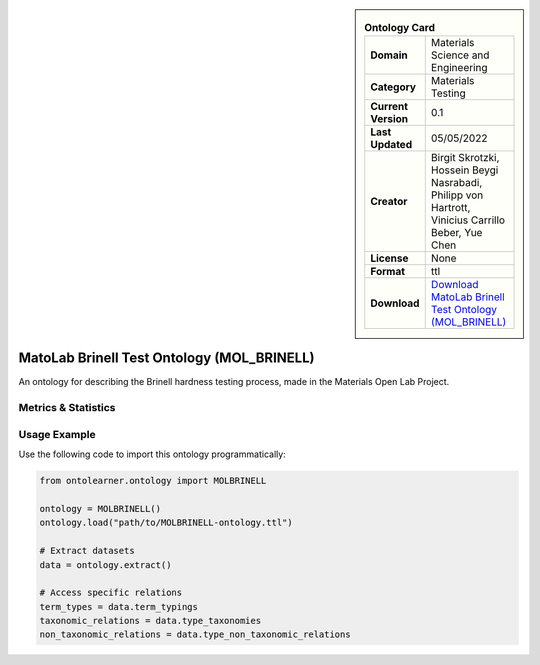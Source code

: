 

.. sidebar::

    .. list-table:: **Ontology Card**
       :header-rows: 0

       * - **Domain**
         - Materials Science and Engineering
       * - **Category**
         - Materials Testing
       * - **Current Version**
         - 0.1
       * - **Last Updated**
         - 05/05/2022
       * - **Creator**
         - Birgit Skrotzki, Hossein Beygi Nasrabadi, Philipp von Hartrott, Vinicius Carrillo Beber, Yue Chen
       * - **License**
         - None
       * - **Format**
         - ttl
       * - **Download**
         - `Download MatoLab Brinell Test Ontology (MOL_BRINELL) <https://matportal.org/ontologies/MOL_BRINELL>`_

MatoLab Brinell Test Ontology (MOL_BRINELL)
========================================================================================================

An ontology for describing the Brinell hardness testing process, made in the Materials Open Lab Project.

Metrics & Statistics
--------------------------

.. tab:: Graph


    .. list-table:: Graph Statistics
        :widths: 50 50
        :header-rows: 0

        * - **Total Nodes**
          - 3648
        * - **Total Edges**
          - 16347
        * - **Root Nodes**
          - 29
        * - **Leaf Nodes**
          - 308
    ::


.. tab:: Coverage


    .. list-table:: Knowledge Coverage Statistics
        :widths: 50 50
        :header-rows: 0

        * - **Classes**
          - 37
        * - **Individuals**
          - 3053
        * - **Properties**
          - 21

    ::

.. tab:: Hierarchy


    .. list-table:: Hierarchical Metrics
        :widths: 50 50
        :header-rows: 0

        * - **Maximum Depth**
          - 2
        * - **Minimum Depth**
          - 0
        * - **Average Depth**
          - 0.26
        * - **Depth Variance**
          - 0.25
    ::


.. tab:: Breadth


    .. list-table:: Breadth Metrics
        :widths: 50 50
        :header-rows: 0

        * - **Maximum Breadth**
          - 29
        * - **Minimum Breadth**
          - 1
        * - **Average Breadth**
          - 12.67
        * - **Breadth Variance**
          - 141.56
    ::

.. tab:: LLMs4OL


    .. list-table:: LLMs4OL Dataset Statistics
        :widths: 50 50
        :header-rows: 0

        * - **Term Types**
          - 3053
        * - **Taxonomic Relations**
          - 14
        * - **Non-taxonomic Relations**
          - 0
        * - **Average Terms per Type**
          - 105.28
    ::

Usage Example
----------------
Use the following code to import this ontology programmatically:

.. code-block:: python

    from ontolearner.ontology import MOLBRINELL

    ontology = MOLBRINELL()
    ontology.load("path/to/MOLBRINELL-ontology.ttl")

    # Extract datasets
    data = ontology.extract()

    # Access specific relations
    term_types = data.term_typings
    taxonomic_relations = data.type_taxonomies
    non_taxonomic_relations = data.type_non_taxonomic_relations
